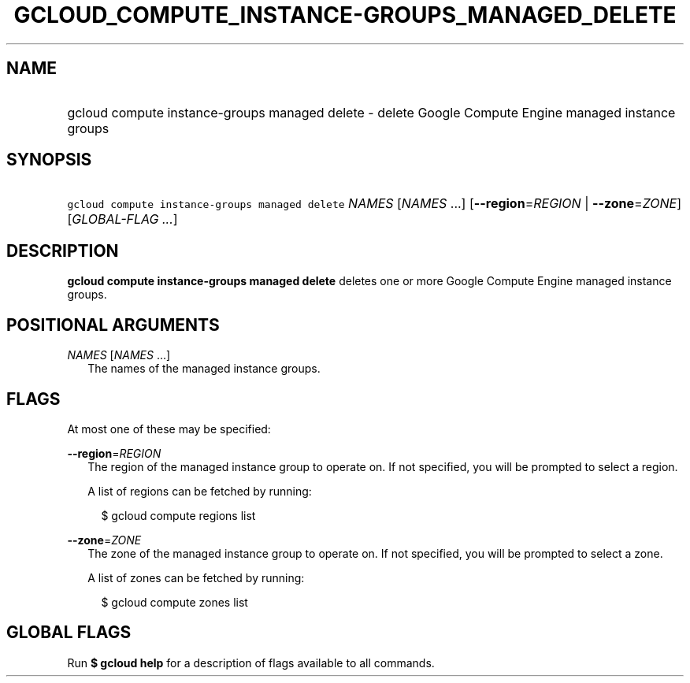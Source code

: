
.TH "GCLOUD_COMPUTE_INSTANCE\-GROUPS_MANAGED_DELETE" 1



.SH "NAME"
.HP
gcloud compute instance\-groups managed delete \- delete Google Compute Engine managed instance groups



.SH "SYNOPSIS"
.HP
\f5gcloud compute instance\-groups managed delete\fR \fINAMES\fR [\fINAMES\fR\ ...] [\fB\-\-region\fR=\fIREGION\fR\ |\ \fB\-\-zone\fR=\fIZONE\fR] [\fIGLOBAL\-FLAG\ ...\fR]



.SH "DESCRIPTION"

\fBgcloud compute instance\-groups managed delete\fR deletes one or more Google
Compute Engine managed instance groups.



.SH "POSITIONAL ARGUMENTS"

\fINAMES\fR [\fINAMES\fR ...]
.RS 2m
The names of the managed instance groups.


.RE

.SH "FLAGS"

At most one of these may be specified:

\fB\-\-region\fR=\fIREGION\fR
.RS 2m
The region of the managed instance group to operate on. If not specified, you
will be prompted to select a region.

A list of regions can be fetched by running:

.RS 2m
$ gcloud compute regions list
.RE

.RE
\fB\-\-zone\fR=\fIZONE\fR
.RS 2m
The zone of the managed instance group to operate on. If not specified, you will
be prompted to select a zone.

A list of zones can be fetched by running:

.RS 2m
$ gcloud compute zones list
.RE


.RE

.SH "GLOBAL FLAGS"

Run \fB$ gcloud help\fR for a description of flags available to all commands.
